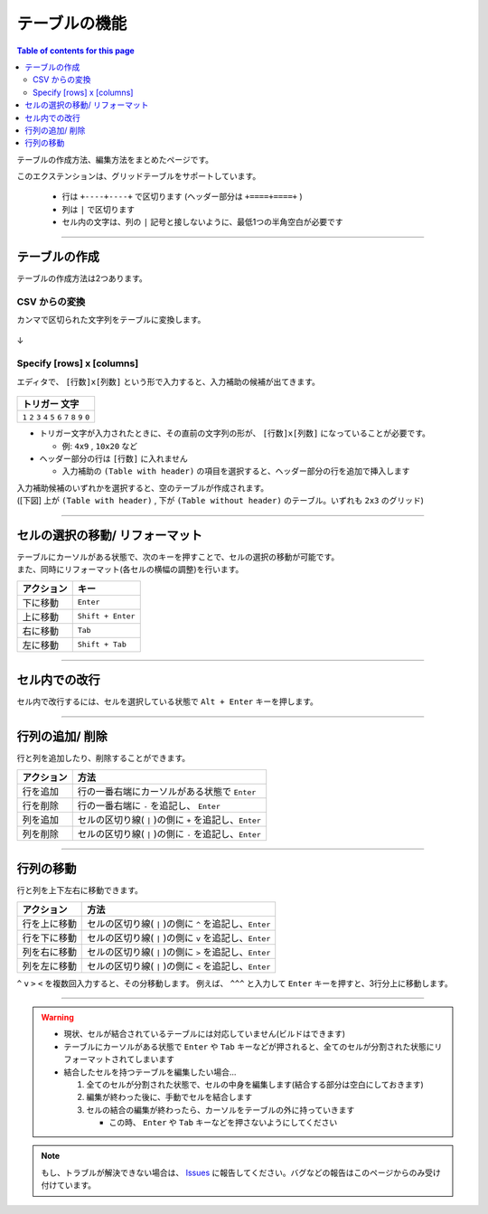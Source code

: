 テーブルの機能
###############

.. contents:: Table of contents for this page
   :depth: 2
   :local:


テーブルの作成方法、編集方法をまとめたページです。

このエクステンションは、グリッドテーブルをサポートしています。

  * 行は ``+----+----+`` で区切ります (ヘッダー部分は ``+====+====+`` )
  * 列は ``|`` で区切ります
  * セル内の文字は、列の ``|`` 記号と接しないように、最低1つの半角空白が必要です


-----------------

テーブルの作成
**************

テーブルの作成方法は2つあります。


CSV からの変換
==================

カンマで区切られた文字列をテーブルに変換します。


.. figure:: ./../../_images/reST_doc_027.png
   :scale: 100%
   :alt: reST_doc_027.png

↓

.. figure:: ./../../_images/reST_doc_028.png
   :scale: 100%
   :alt: reST_doc_028.png

.. seealso::
   詳しい使い方は、 :ref:`CSV2TableConversion` を参照してください。


.. _SpecifyRowsColumns:

Specify [rows] x [columns]
==========================

エディタで、 ``[行数]x[列数]`` という形で入力すると、入力補助の候補が出てきます。

.. figure:: ./../../_images/reST_doc_035.png
   :scale: 75%
   :alt: reST_doc_035.png

+-------------------------------------------------------------+
| トリガー 文字                                               |
+=============================================================+
| ``1`` ``2`` ``3`` ``4`` ``5`` ``6`` ``7`` ``8`` ``9`` ``0`` |
+-------------------------------------------------------------+

* トリガー文字が入力されたときに、その直前の文字列の形が、 ``[行数]x[列数]`` になっていることが必要です。

  * 例: ``4x9`` , ``10x20`` など

* ヘッダー部分の行は ``[行数]`` に入れません

  * 入力補助の ``(Table with header)`` の項目を選択すると、ヘッダー部分の行を追加で挿入します


| 入力補助候補のいずれかを選択すると、空のテーブルが作成されます。
| ([下図] 上が ``(Table with header)`` ,  下が ``(Table without header)`` のテーブル。いずれも ``2x3`` のグリッド)

.. figure:: ./../../_images/reST_doc_037.png
   :scale: 75%
   :alt: reST_doc_037.png


-----------------

セルの選択の移動/ リフォーマット
********************************


| テーブルにカーソルがある状態で、次のキーを押すことで、セルの選択の移動が可能です。
| また、同時にリフォーマット(各セルの横幅の調整)を行います。

+------------+-------------------+
| アクション | キー              |
+============+===================+
| 下に移動   | ``Enter``         |
+------------+-------------------+
| 上に移動   | ``Shift + Enter`` |
+------------+-------------------+
| 右に移動   | ``Tab``           |
+------------+-------------------+
| 左に移動   | ``Shift + Tab``   |
+------------+-------------------+


-----------------

セル内での改行
**************

セル内で改行するには、セルを選択している状態で ``Alt + Enter`` キーを押します。


-----------------

行列の追加/ 削除
****************

行と列を追加したり、削除することができます。

+------------+---------------------------------------------------------+
| アクション | 方法                                                    |
+============+=========================================================+
| 行を追加   | 行の一番右端にカーソルがある状態で ``Enter``            |
+------------+---------------------------------------------------------+
| 行を削除   | 行の一番右端に ``-`` を追記し、 ``Enter``               |
+------------+---------------------------------------------------------+
| 列を追加   | セルの区切り線( ``|`` )の側に ``+`` を追記し、``Enter`` |
+------------+---------------------------------------------------------+
| 列を削除   | セルの区切り線( ``|`` )の側に ``-`` を追記し、``Enter`` |
+------------+---------------------------------------------------------+


-----------------

行列の移動
**********

行と列を上下左右に移動できます。

+--------------+---------------------------------------------------------+
| アクション   | 方法                                                    |
+==============+=========================================================+
| 行を上に移動 | セルの区切り線( ``|`` )の側に ``^`` を追記し、``Enter`` |
+--------------+---------------------------------------------------------+
| 行を下に移動 | セルの区切り線( ``|`` )の側に ``v`` を追記し、``Enter`` |
+--------------+---------------------------------------------------------+
| 列を右に移動 | セルの区切り線( ``|`` )の側に ``>`` を追記し、``Enter`` |
+--------------+---------------------------------------------------------+
| 列を左に移動 | セルの区切り線( ``|`` )の側に ``<`` を追記し、``Enter`` |
+--------------+---------------------------------------------------------+

``^`` ``v`` ``>`` ``<`` を複数回入力すると、その分移動します。
例えば、 ``^^^`` と入力して ``Enter`` キーを押すと、3行分上に移動します。


-----------------

.. warning::
   * 現状、セルが結合されているテーブルには対応していません(ビルドはできます)
   * テーブルにカーソルがある状態で ``Enter`` や ``Tab`` キーなどが押されると、全てのセルが分割された状態にリフォーマットされてしまいます


   * 結合したセルを持つテーブルを編集したい場合...

     1. 全てのセルが分割された状態で、セルの中身を編集します(結合する部分は空白にしておきます)
     2. 編集が終わった後に、手動でセルを結合します
     3. セルの結合の編集が終わったら、カーソルをテーブルの外に持っていきます

        * この時、 ``Enter`` や ``Tab`` キーなどを押さないようにしてください


.. note::
   もし、トラブルが解決できない場合は、 `Issues <https://github.com/TatsuyaNakamori/vscode-reStructuredText/issues>`_ に報告してください。バグなどの報告はこのページからのみ受け付けています。


